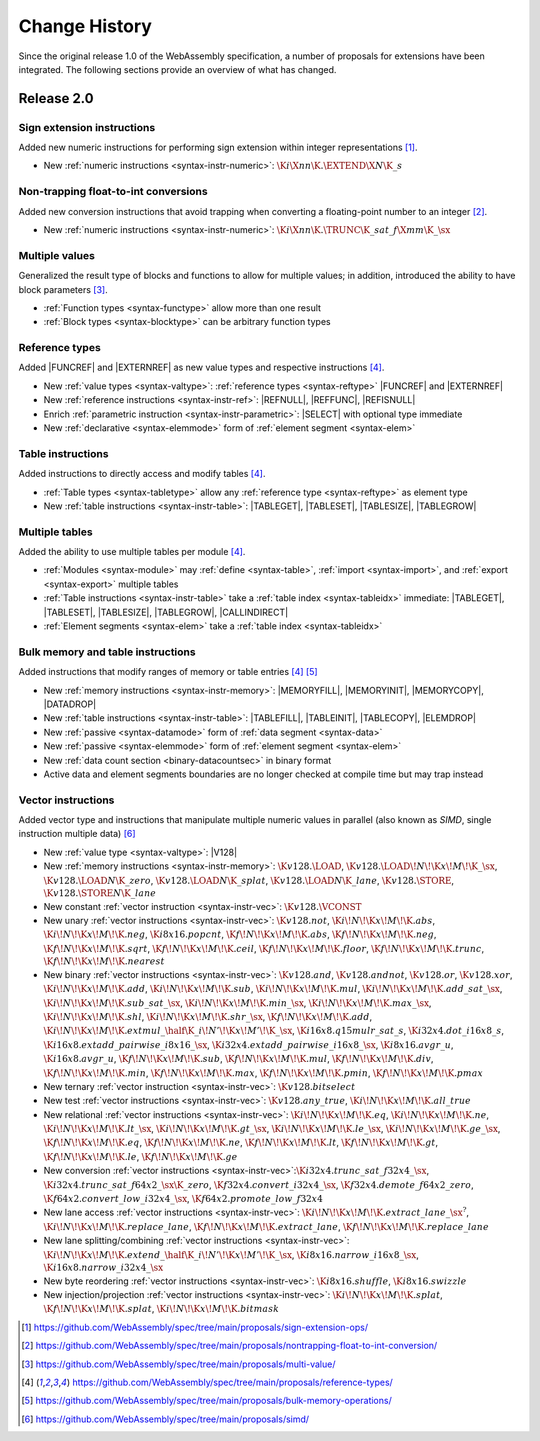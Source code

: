 .. index:: ! changes
.. _changes:

Change History
--------------

Since the original release 1.0 of the WebAssembly specification, a number of proposals for extensions have been integrated.
The following sections provide an overview of what has changed.

Release 2.0
~~~~~~~~~~~

.. index:: instruction, integer

Sign extension instructions
...........................

Added new numeric instructions for performing sign extension within integer representations [#proposal-signext]_.

* New :ref:`numeric instructions <syntax-instr-numeric>`: :math:`\K{i}\X{nn}\K{.}\EXTEND\X{N}\K{\_s}`


.. index:: instruction, trap, floating-point, integer

Non-trapping float-to-int conversions
.....................................

Added new conversion instructions that avoid trapping when converting a floating-point number to an integer [#proposal-cvtsat]_.

* New :ref:`numeric instructions <syntax-instr-numeric>`: :math:`\K{i}\X{nn}\K{.}\TRUNC\K{\_sat\_f}\X{mm}\K{\_}\sx`


.. index:: block, function, value type, result type

Multiple values
...............

Generalized the result type of blocks and functions to allow for multiple values; in addition, introduced the ability to have block parameters [#proposal-multivalue]_.

* :ref:`Function types <syntax-functype>` allow more than one result

* :ref:`Block types <syntax-blocktype>` can be arbitrary function types


.. index:: value type, reference, reference type, instruction, element segment

Reference types
...............

Added |FUNCREF| and |EXTERNREF| as new value types and respective instructions [#proposal-reftype]_.

* New :ref:`value types <syntax-valtype>`: :ref:`reference types <syntax-reftype>` |FUNCREF| and |EXTERNREF|

* New :ref:`reference instructions <syntax-instr-ref>`: |REFNULL|, |REFFUNC|, |REFISNULL|

* Enrich :ref:`parametric instruction <syntax-instr-parametric>`: |SELECT| with optional type immediate

* New :ref:`declarative <syntax-elemmode>` form of :ref:`element segment <syntax-elem>`


.. index:: reference, instruction, table, table type

Table instructions
..................

Added instructions to directly access and modify tables [#proposal-reftype]_.

* :ref:`Table types <syntax-tabletype>` allow any :ref:`reference type <syntax-reftype>` as element type

* New :ref:`table instructions <syntax-instr-table>`: |TABLEGET|, |TABLESET|, |TABLESIZE|, |TABLEGROW|


.. index:: table, instruction, table index, element segment

Multiple tables
...............

Added the ability to use multiple tables per module [#proposal-reftype]_.

* :ref:`Modules <syntax-module>` may :ref:`define <syntax-table>`, :ref:`import <syntax-import>`, and :ref:`export <syntax-export>` multiple tables

* :ref:`Table instructions <syntax-instr-table>` take a :ref:`table index <syntax-tableidx>` immediate: |TABLEGET|, |TABLESET|, |TABLESIZE|, |TABLEGROW|, |CALLINDIRECT|

* :ref:`Element segments <syntax-elem>` take a :ref:`table index <syntax-tableidx>`


.. index:: instruction, table, memory, data segment, element segment

Bulk memory and table instructions
..................................

Added instructions that modify ranges of memory or table entries [#proposal-reftype]_ [#proposal-bulk]_

* New :ref:`memory instructions <syntax-instr-memory>`: |MEMORYFILL|, |MEMORYINIT|, |MEMORYCOPY|, |DATADROP|

* New :ref:`table instructions <syntax-instr-table>`: |TABLEFILL|, |TABLEINIT|, |TABLECOPY|, |ELEMDROP|

* New :ref:`passive <syntax-datamode>` form of :ref:`data segment <syntax-data>`

* New :ref:`passive <syntax-elemmode>` form of :ref:`element segment <syntax-elem>`

* New :ref:`data count section <binary-datacountsec>` in binary format

* Active data and element segments boundaries are no longer checked at compile time but may trap instead


.. index:: instructions, SIMD, value type, vector type

Vector instructions
...................

Added vector type and instructions that manipulate multiple numeric values in parallel (also known as *SIMD*, single instruction multiple data) [#proposal-vectype]_

* New :ref:`value type <syntax-valtype>`: |V128|

* New :ref:`memory instructions <syntax-instr-memory>`: :math:`\K{v128.}\LOAD`, :math:`\K{v128.}\LOAD{}\!N\!\K{x}\!M\!\K{\_}\sx`, :math:`\K{v128.}\LOAD{}N\K{\_zero}`, :math:`\K{v128.}\LOAD{}N\K{\_splat}`, :math:`\K{v128.}\LOAD{}N\K{\_lane}`, :math:`\K{v128.}\STORE`, :math:`\K{v128.}\STORE{}N\K{\_lane}`

* New constant :ref:`vector instruction <syntax-instr-vec>`: :math:`\K{v128.}\VCONST`

* New unary :ref:`vector instructions <syntax-instr-vec>`: :math:`\K{v128.not}`, :math:`\K{i}\!N\!\K{x}\!M\!\K{.abs}`, :math:`\K{i}\!N\!\K{x}\!M\!\K{.neg}`, :math:`\K{i8x16.popcnt}`, :math:`\K{f}\!N\!\K{x}\!M\!\K{.abs}`, :math:`\K{f}\!N\!\K{x}\!M\!\K{.neg}`, :math:`\K{f}\!N\!\K{x}\!M\!\K{.sqrt}`, :math:`\K{f}\!N\!\K{x}\!M\!\K{.ceil}`, :math:`\K{f}\!N\!\K{x}\!M\!\K{.floor}`, :math:`\K{f}\!N\!\K{x}\!M\!\K{.trunc}`, :math:`\K{f}\!N\!\K{x}\!M\!\K{.nearest}`

* New binary :ref:`vector instructions <syntax-instr-vec>`: :math:`\K{v128.and}`, :math:`\K{v128.andnot}`, :math:`\K{v128.or}`, :math:`\K{v128.xor}`, :math:`\K{i}\!N\!\K{x}\!M\!\K{.add}`, :math:`\K{i}\!N\!\K{x}\!M\!\K{.sub}`, :math:`\K{i}\!N\!\K{x}\!M\!\K{.mul}`, :math:`\K{i}\!N\!\K{x}\!M\!\K{.add\_sat\_}\sx`, :math:`\K{i}\!N\!\K{x}\!M\!\K{.sub\_sat\_}\sx`, :math:`\K{i}\!N\!\K{x}\!M\!\K{.min\_}\sx`, :math:`\K{i}\!N\!\K{x}\!M\!\K{.max\_}\sx`, :math:`\K{i}\!N\!\K{x}\!M\!\K{.shl}`, :math:`\K{i}\!N\!\K{x}\!M\!\K{.shr\_}\sx`, :math:`\K{f}\!N\!\K{x}\!M\!\K{.add}`, :math:`\K{i}\!N\!\K{x}\!M\!\K{.extmul\_}\half\K{\_i}\!N'\!\K{x}\!M'\!\K{\_}\sx`, :math:`\K{i16x8.q15mulr\_sat\_s}`, :math:`\K{i32x4.dot\_i16x8\_s}`, :math:`\K{i16x8.extadd\_pairwise\_i8x16\_}\sx`, :math:`\K{i32x4.extadd\_pairwise\_i16x8\_}\sx`, :math:`\K{i8x16.avgr\_u}`, :math:`\K{i16x8.avgr\_u}`, :math:`\K{f}\!N\!\K{x}\!M\!\K{.sub}`, :math:`\K{f}\!N\!\K{x}\!M\!\K{.mul}`, :math:`\K{f}\!N\!\K{x}\!M\!\K{.div}`, :math:`\K{f}\!N\!\K{x}\!M\!\K{.min}`, :math:`\K{f}\!N\!\K{x}\!M\!\K{.max}`, :math:`\K{f}\!N\!\K{x}\!M\!\K{.pmin}`, :math:`\K{f}\!N\!\K{x}\!M\!\K{.pmax}`

* New ternary :ref:`vector instruction <syntax-instr-vec>`: :math:`\K{v128.bitselect}`

* New test :ref:`vector instructions <syntax-instr-vec>`: :math:`\K{v128.any\_true}`, :math:`\K{i}\!N\!\K{x}\!M\!\K{.all\_true}`

* New relational :ref:`vector instructions <syntax-instr-vec>`: :math:`\K{i}\!N\!\K{x}\!M\!\K{.eq}`, :math:`\K{i}\!N\!\K{x}\!M\!\K{.ne}`, :math:`\K{i}\!N\!\K{x}\!M\!\K{.lt\_}\sx`, :math:`\K{i}\!N\!\K{x}\!M\!\K{.gt\_}\sx`, :math:`\K{i}\!N\!\K{x}\!M\!\K{.le\_}\sx`, :math:`\K{i}\!N\!\K{x}\!M\!\K{.ge\_}\sx`, :math:`\K{f}\!N\!\K{x}\!M\!\K{.eq}`, :math:`\K{f}\!N\!\K{x}\!M\!\K{.ne}`, :math:`\K{f}\!N\!\K{x}\!M\!\K{.lt}`, :math:`\K{f}\!N\!\K{x}\!M\!\K{.gt}`, :math:`\K{f}\!N\!\K{x}\!M\!\K{.le}`, :math:`\K{f}\!N\!\K{x}\!M\!\K{.ge}`

* New conversion :ref:`vector instructions <syntax-instr-vec>`::math:`\K{i32x4.trunc\_sat\_f32x4\_}\sx`, :math:`\K{i32x4.trunc\_sat\_f64x2\_}\sx\K{\_zero}`, :math:`\K{f32x4.convert\_i32x4\_}\sx`, :math:`\K{f32x4.demote\_f64x2\_zero}`, :math:`\K{f64x2.convert\_low\_i32x4\_}\sx`, :math:`\K{f64x2.promote\_low\_f32x4}`

* New lane access :ref:`vector instructions <syntax-instr-vec>`: :math:`\K{i}\!N\!\K{x}\!M\!\K{.extract\_lane\_}\sx^?`, :math:`\K{i}\!N\!\K{x}\!M\!\K{.replace\_lane}`, :math:`\K{f}\!N\!\K{x}\!M\!\K{.extract\_lane}`, :math:`\K{f}\!N\!\K{x}\!M\!\K{.replace\_lane}`

* New lane splitting/combining :ref:`vector instructions <syntax-instr-vec>`: :math:`\K{i}\!N\!\K{x}\!M\!\K{.extend\_}\half\K{\_i}\!N'\!\K{x}\!M'\!\K{\_}\sx`, :math:`\K{i8x16.narrow\_i16x8\_}\sx`, :math:`\K{i16x8.narrow\_i32x4\_}\sx`

* New byte reordering :ref:`vector instructions <syntax-instr-vec>`: :math:`\K{i8x16.shuffle}`, :math:`\K{i8x16.swizzle}`

* New injection/projection :ref:`vector instructions <syntax-instr-vec>`: :math:`\K{i}\!N\!\K{x}\!M\!\K{.splat}`, :math:`\K{f}\!N\!\K{x}\!M\!\K{.splat}`, :math:`\K{i}\!N\!\K{x}\!M\!\K{.bitmask}`


.. [#proposal-signext]
   https://github.com/WebAssembly/spec/tree/main/proposals/sign-extension-ops/

.. [#proposal-cvtsat]
   https://github.com/WebAssembly/spec/tree/main/proposals/nontrapping-float-to-int-conversion/

.. [#proposal-multivalue]
   https://github.com/WebAssembly/spec/tree/main/proposals/multi-value/

.. [#proposal-reftype]
   https://github.com/WebAssembly/spec/tree/main/proposals/reference-types/

.. [#proposal-bulk]
   https://github.com/WebAssembly/spec/tree/main/proposals/bulk-memory-operations/

.. [#proposal-vectype]
   https://github.com/WebAssembly/spec/tree/main/proposals/simd/

